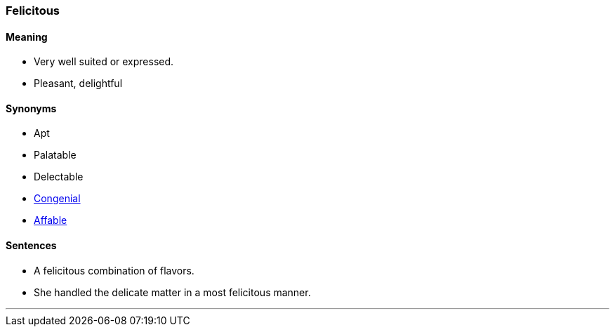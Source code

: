 === Felicitous

==== Meaning

* Very well suited or expressed.
* Pleasant, delightful

==== Synonyms

* Apt
* Palatable
* Delectable
* link:#_congenial[Congenial]
* link:#_affable[Affable]

==== Sentences

* A [.underline]#felicitous# combination of flavors.
* She handled the delicate matter in a most [.underline]#felicitous# manner.

'''
